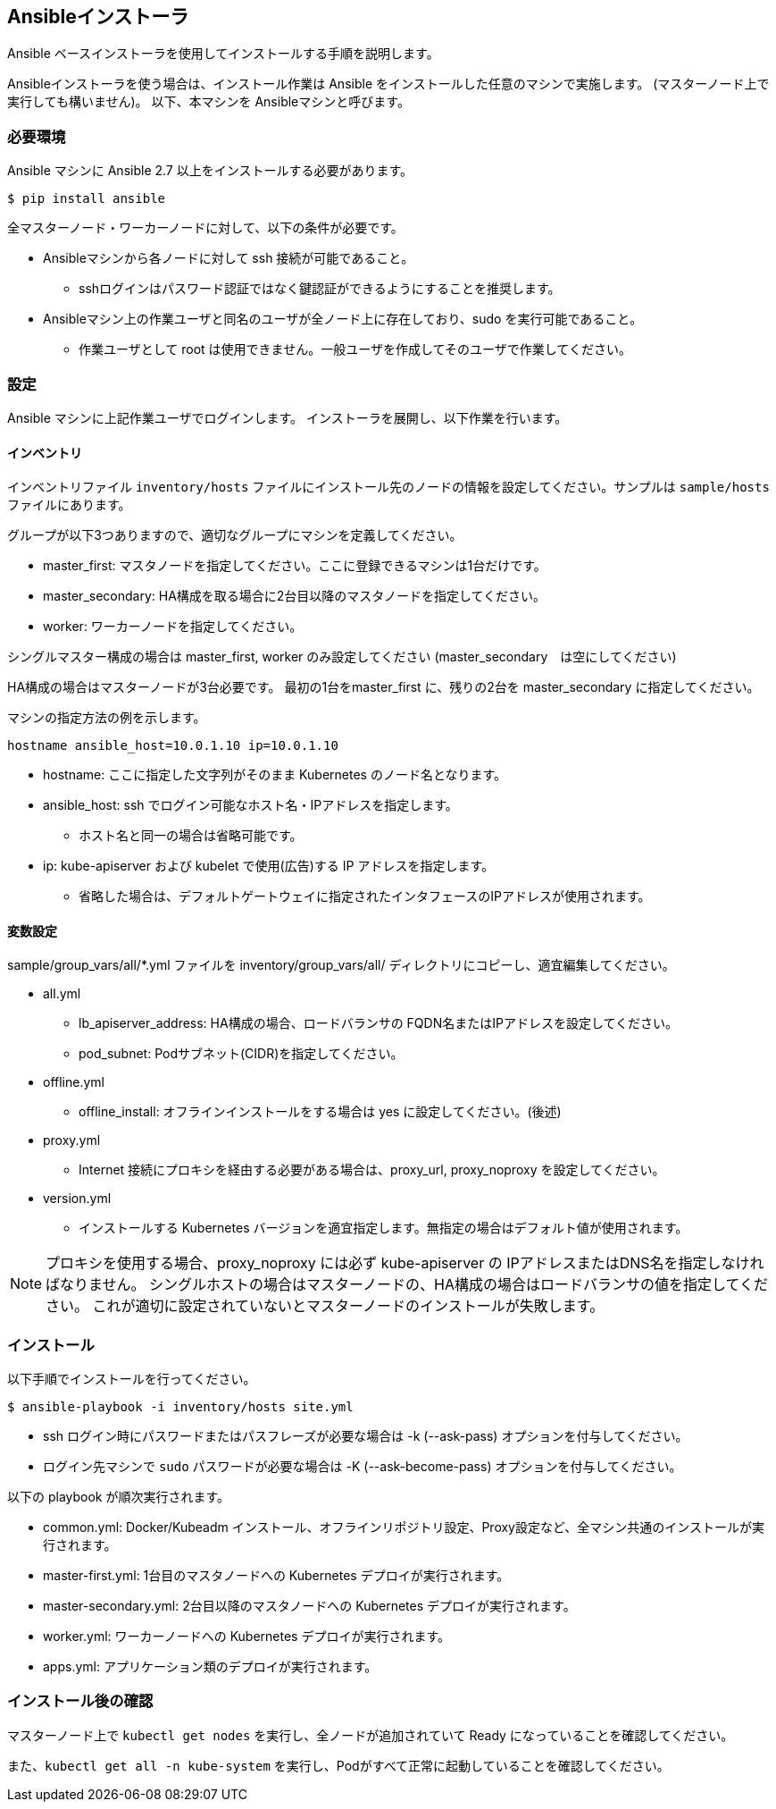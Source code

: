 == Ansibleインストーラ

Ansible ベースインストーラを使用してインストールする手順を説明します。

Ansibleインストーラを使う場合は、インストール作業は Ansible をインストールした任意のマシンで実施します。
(マスターノード上で実行しても構いません)。
以下、本マシンを Ansibleマシンと呼びます。

=== 必要環境

Ansible マシンに Ansible 2.7 以上をインストールする必要があります。

    $ pip install ansible

全マスターノード・ワーカーノードに対して、以下の条件が必要です。

* Ansibleマシンから各ノードに対して ssh 接続が可能であること。
** sshログインはパスワード認証ではなく鍵認証ができるようにすることを推奨します。
* Ansibleマシン上の作業ユーザと同名のユーザが全ノード上に存在しており、sudo を実行可能であること。
** 作業ユーザとして root は使用できません。一般ユーザを作成してそのユーザで作業してください。

=== 設定

Ansible マシンに上記作業ユーザでログインします。
インストーラを展開し、以下作業を行います。

==== インベントリ

インベントリファイル `inventory/hosts` ファイルにインストール先のノードの情報を設定してください。サンプルは `sample/hosts` ファイルにあります。

グループが以下3つありますので、適切なグループにマシンを定義してください。

* master_first: マスタノードを指定してください。ここに登録できるマシンは1台だけです。
* master_secondary: HA構成を取る場合に2台目以降のマスタノードを指定してください。
* worker: ワーカーノードを指定してください。

シングルマスター構成の場合は master_first, worker のみ設定してください (master_secondary　は空にしてください)

HA構成の場合はマスターノードが3台必要です。
最初の1台をmaster_first に、残りの2台を master_secondary に指定してください。

マシンの指定方法の例を示します。

    hostname ansible_host=10.0.1.10 ip=10.0.1.10

* hostname: ここに指定した文字列がそのまま Kubernetes のノード名となります。
* ansible_host: ssh でログイン可能なホスト名・IPアドレスを指定します。
** ホスト名と同一の場合は省略可能です。
* ip: kube-apiserver および kubelet で使用(広告)する IP アドレスを指定します。
** 省略した場合は、デフォルトゲートウェイに指定されたインタフェースのIPアドレスが使用されます。

==== 変数設定

sample/group_vars/all/*.yml ファイルを inventory/group_vars/all/ ディレクトリにコピーし、適宜編集してください。

* all.yml
** lb_apiserver_address: HA構成の場合、ロードバランサの FQDN名またはIPアドレスを設定してください。
** pod_subnet: Podサブネット(CIDR)を指定してください。
* offline.yml
** offline_install: オフラインインストールをする場合は yes に設定してください。(後述)
* proxy.yml
** Internet 接続にプロキシを経由する必要がある場合は、proxy_url, proxy_noproxy を設定してください。
* version.yml
** インストールする Kubernetes バージョンを適宜指定します。無指定の場合はデフォルト値が使用されます。

NOTE: プロキシを使用する場合、proxy_noproxy には必ず kube-apiserver の IPアドレスまたはDNS名を指定しなければなりません。
シングルホストの場合はマスターノードの、HA構成の場合はロードバランサの値を指定してください。
これが適切に設定されていないとマスターノードのインストールが失敗します。

=== インストール

以下手順でインストールを行ってください。

    $ ansible-playbook -i inventory/hosts site.yml

* ssh ログイン時にパスワードまたはパスフレーズが必要な場合は -k (--ask-pass) オプションを付与してください。
* ログイン先マシンで `sudo` パスワードが必要な場合は -K (--ask-become-pass) オプションを付与してください。

以下の playbook が順次実行されます。

* common.yml: Docker/Kubeadm インストール、オフラインリポジトリ設定、Proxy設定など、全マシン共通のインストールが実行されます。
* master-first.yml: 1台目のマスタノードへの Kubernetes デプロイが実行されます。
* master-secondary.yml: 2台目以降のマスタノードへの Kubernetes デプロイが実行されます。
* worker.yml: ワーカーノードへの Kubernetes デプロイが実行されます。
* apps.yml: アプリケーション類のデプロイが実行されます。

=== インストール後の確認

マスターノード上で `kubectl get nodes` を実行し、全ノードが追加されていて Ready になっていることを確認してください。

また、`kubectl get all -n kube-system` を実行し、Podがすべて正常に起動していることを確認してください。
